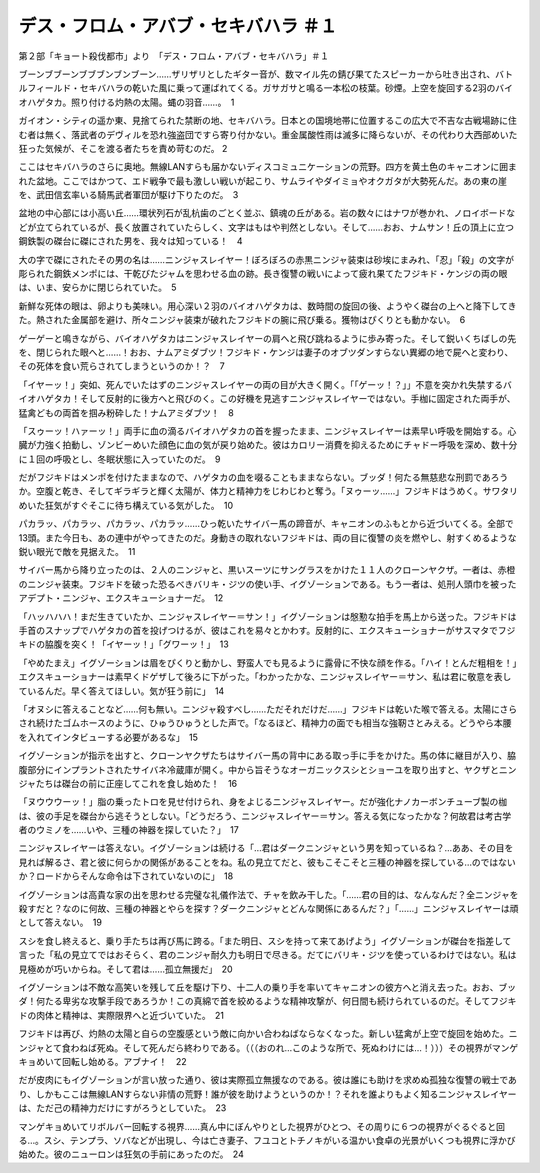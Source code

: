 =======================================================
デス・フロム・アバブ・セキバハラ ＃１
=======================================================

第２部「キョート殺伐都市」より　「デス・フロム・アバブ・セキバハラ」＃１

ブーンブブーンブブブンブンブーン……ザリザリとしたギター音が、数マイル先の錆び果てたスピーカーから吐き出され、バトルフィールド・セキバハラの乾いた風に乗って運ばれてくる。ガサガサと鳴る一本松の枝葉。砂煙。上空を旋回する2羽のバイオハゲタカ。照り付ける灼熱の太陽。蝿の羽音……。　1

ガイオン・シティの遥か東、見捨てられた禁断の地、セキバハラ。日本との国境地帯に位置するこの広大で不吉な古戦場跡に住む者は無く、落武者のデヴィルを恐れ強盗団ですら寄り付かない。重金属酸性雨は滅多に降らないが、その代わり大西部めいた狂った気候が、そこを渡る者たちを責め苛むのだ。 2

ここはセキバハラのさらに奥地。無線LANすらも届かないディスコミュニケーションの荒野。四方を黄土色のキャニオンに囲まれた盆地。ここではかつて、エド戦争で最も激しい戦いが起こり、サムライやダイミョやオクガタが大勢死んだ。あの東の崖を、武田信玄率いる騎馬武者軍団が駆け下りたのだ。　3

盆地の中心部には小高い丘……環状列石が乱杭歯のごとく並ぶ、鎮魂の丘がある。岩の数々にはナワが巻かれ、ノロイボードなどが立てられているが、長く放置されていたらしく、文字はもはや判然としない。そして……おお、ナムサン！丘の頂上に立つ鋼鉄製の磔台に磔にされた男を、我々は知っている！　4

大の字で磔にされたその男の名は……ニンジャスレイヤー！ぼろぼろの赤黒ニンジャ装束は砂埃にまみれ、「忍」「殺」の文字が彫られた鋼鉄メンポには、干乾びたジャムを思わせる血の跡。長き復讐の戦いによって疲れ果てたフジキド・ケンジの両の眼は、いま、安らかに閉じられていた。　5

新鮮な死体の眼は、卵よりも美味い。用心深い２羽のバイオハゲタカは、数時間の旋回の後、ようやく磔台の上へと降下してきた。熱された金属部を避け、所々ニンジャ装束が破れたフジキドの腕に飛び乗る。獲物はぴくりとも動かない。　6

ゲーゲーと鳴きながら、バイオハゲタカはニンジャスレイヤーの肩へと飛び跳ねるように歩み寄った。そして鋭いくちばしの先を、閉じられた眼へと……！おお、ナムアミダブツ！フジキド・ケンジは妻子のオブツダンすらない異郷の地で屍へと変わり、その死体を食い荒らされてしまうというのか！？　7

「イヤーッ！」突如、死んでいたはずのニンジャスレイヤーの両の目が大きく開く。「「ゲーッ！？」」不意を突かれ失禁するバイオハゲタカ！そして反射的に後方へと飛びのく。この好機を見逃すニンジャスレイヤーではない。手枷に固定された両手が、猛禽どもの両首を掴み粉砕した！ナムアミダブツ！　8

「スゥーッ！ハァーッ！」両手に血の滴るバイオハゲタカの首を握ったまま、ニンジャスレイヤーは素早い呼吸を開始する。心臓が力強く拍動し、ゾンビーめいた顔色に血の気が戻り始めた。彼はカロリー消費を抑えるためにチャドー呼吸を深め、数十分に１回の呼吸とし、冬眠状態に入っていたのだ。　9

だがフジキドはメンポを付けたままなので、ハゲタカの血を啜ることもままならない。ブッダ！何たる無慈悲な刑罰であろうか。空腹と乾き、そしてギラギラと輝く太陽が、体力と精神力をじわじわと奪う。「ヌゥーッ……」フジキドはうめく。サワタリめいた狂気がすぐそこに待ち構えている気がした。　10

パカラッ、パカラッ、パカラッ、パカラッ……ひっ乾いたサイバー馬の蹄音が、キャニオンのふもとから近づいてくる。全部で13頭。また今日も、あの連中がやってきたのだ。身動きの取れないフジキドは、両の目に復讐の炎を燃やし、射すくめるような鋭い眼光で敵を見据えた。　11

サイバー馬から降り立ったのは、２人のニンジャと、黒いスーツにサングラスをかけた１１人のクローンヤクザ。一者は、赤橙のニンジャ装束。フジキドを破った恐るべきバリキ・ジツの使い手、イグゾーションである。もう一者は、処刑人頭巾を被ったアデプト・ニンジャ、エクスキューショナーだ。　12

「ハッハハハ！まだ生きていたか、ニンジャスレイヤー＝サン！」イグゾーションは慇懃な拍手を馬上から送った。フジキドは手首のスナップでハゲタカの首を投げつけるが、彼はこれを易々とかわす。反射的に、エクスキューショナーがサスマタでフジキドの脇腹を突く！「イヤーッ！」「グワーッ！」　13

「やめたまえ」イグゾーションは眉をぴくりと動かし、野蛮人でも見るように露骨に不快な顔を作る。「ハイ！とんだ粗相を！」エクスキューショナーは素早くドゲザして後ろに下がった。「わかったかな、ニンジャスレイヤー＝サン、私は君に敬意を表しているんだ。早く答えてほしい。気が狂う前に」　14

「オヌシに答えることなど……何も無い。ニンジャ殺すべし……ただそれだけだ……」フジキドは乾いた喉で答える。太陽にさらされ続けたゴムホースのように、ひゅうひゅうとした声で。「なるほど、精神力の面でも相当な強靭さとみえる。どうやら本腰を入れてインタビューする必要があるな」　15

イグゾーションが指示を出すと、クローンヤクザたちはサイバー馬の背中にある取っ手に手をかけた。馬の体に継目が入り、脇腹部分にインプラントされたサイバネ冷蔵庫が開く。中から旨そうなオーガニックスシとショーユを取り出すと、ヤクザとニンジャたちは磔台の前に正座してこれを食し始めた！　16

「ヌウウウーッ！」脂の乗ったトロを見せ付けられ、身をよじるニンジャスレイヤー。だが強化ナノカーボンチューブ製の枷は、彼の手足を磔台から逃そうとしない。「どうだろう、ニンジャスレイヤー＝サン。答える気になったかな？何故君は考古学者のウミノを……いや、三種の神器を探していた？」　17

ニンジャスレイヤーは答えない。イグゾーションは続ける「…君はダークニンジャという男を知っているね？…ああ、その目を見れば解るさ、君と彼に何らかの関係があることをね。私の見立てだと、彼もこそこそと三種の神器を探している…のではないか？ロードからそんな命令は下されていないのに」　18

イグゾーションは高貴な家の出を思わせる完璧な礼儀作法で、チャを飲み干した。「……君の目的は、なんなんだ？全ニンジャを殺すだと？なのに何故、三種の神器とやらを探す？ダークニンジャとどんな関係にあるんだ？」「……」ニンジャスレイヤーは頑として答えない。　19

スシを食し終えると、乗り手たちは再び馬に跨る。「また明日、スシを持って来てあげよう」イグゾーションが磔台を指差して言った「私の見立てではおそらく、君のニンジャ耐久力も明日で尽きる。だてにバリキ・ジツを使っているわけではない。私は見極めが巧いからね。そして君は……孤立無援だ」　20

イグゾーションは不敵な高笑いを残して丘を駆け下り、十二人の乗り手を率いてキャニオンの彼方へと消え去った。おお、ブッダ！何たる卑劣な攻撃手段であろうか！この真綿で首を絞めるような精神攻撃が、何日間も続けられているのだ。そしてフジキドの肉体と精神は、実際限界へと近づいていた。　21

フジキドは再び、灼熱の太陽と自らの空腹感という敵に向かい合わねばならなくなった。新しい猛禽が上空で旋回を始めた。ニンジャとて食わねば死ぬ。そして死んだら終わりである。（（（おのれ…このような所で、死ぬわけには…！）））その視界がマンゲキョめいて回転し始める。アブナイ！　22

だが皮肉にもイグゾーションが言い放った通り、彼は実際孤立無援なのである。彼は誰にも助けを求めぬ孤独な復讐の戦士であり、しかもここは無線LANすらない非情の荒野！誰が彼を助けようというのか！？それを誰よりもよく知るニンジャスレイヤーは、ただ己の精神力だけにすがろうとしていた。　23

マンゲキョめいてリボルバー回転する視界……真ん中にぼんやりとした視界がひとつ、その周りに６つの視界がぐるぐると回る…。スシ、テンプラ、ソバなどが出現し、今は亡き妻子、フユコとトチノキがいる温かい食卓の光景がいくつも視界に浮かび始めた。彼のニューロンは狂気の手前にあったのだ。　24

